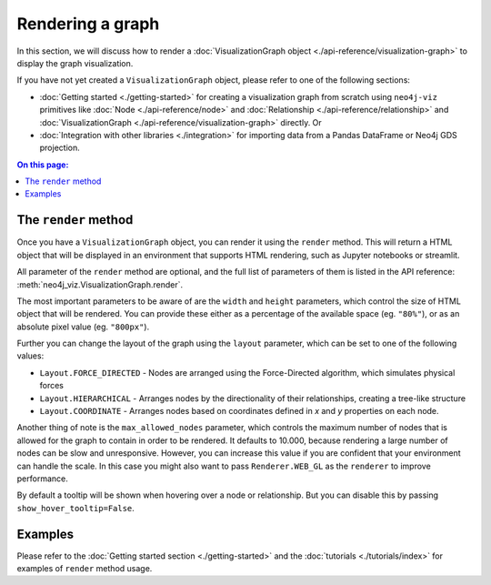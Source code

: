 Rendering a graph
=================

In this section, we will discuss how to render a :doc:`VisualizationGraph object <./api-reference/visualization-graph>`
to display the graph visualization.

If you have not yet created a ``VisualizationGraph`` object, please refer to one of the following sections:

* :doc:`Getting started <./getting-started>` for creating a visualization graph from scratch using ``neo4j-viz``
  primitives like :doc:`Node <./api-reference/node>` and :doc:`Relationship <./api-reference/relationship>` and
  :doc:`VisualizationGraph <./api-reference/visualization-graph>` directly. Or
* :doc:`Integration with other libraries <./integration>` for importing data from a Pandas DataFrame or Neo4j GDS
  projection.

.. contents:: On this page:
   :depth: 1
   :local:
   :backlinks: none


The ``render`` method
---------------------

Once you have a ``VisualizationGraph`` object, you can render it using the ``render`` method.
This will return a HTML object that will be displayed in an environment that supports HTML rendering, such as
Jupyter notebooks or streamlit.

All parameter of the ``render`` method are optional, and the full list of parameters of them is listed in the API
reference: :meth:`neo4j_viz.VisualizationGraph.render`.

The most important parameters to be aware of are the ``width`` and ``height`` parameters, which control the size of
HTML object that will be rendered.
You can provide these either as a percentage of the available space (eg. ``"80%"``), or as an absolute pixel value
(eg. ``"800px"``).

Further you can change the layout of the graph using the ``layout`` parameter, which can be set to one of the following values:

* ``Layout.FORCE_DIRECTED`` - Nodes are arranged using the Force-Directed algorithm, which simulates physical forces
* ``Layout.HIERARCHICAL`` - Arranges nodes by the directionality of their relationships, creating a tree-like structure
* ``Layout.COORDINATE`` - Arranges nodes based on coordinates defined in `x` and `y` properties on each node.

Another thing of note is the ``max_allowed_nodes`` parameter, which controls the maximum number of nodes that is allowed
for the graph to contain in order to be rendered.
It defaults to 10.000, because rendering a large number of nodes can be slow and unresponsive.
However, you can increase this value if you are confident that your environment can handle the scale.
In this case you might also want to pass ``Renderer.WEB_GL`` as the ``renderer`` to improve performance.

By default a tooltip will be shown when hovering over a node or relationship.
But you can disable this by passing ``show_hover_tooltip=False``.


Examples
--------

Please refer to the :doc:`Getting started section <./getting-started>` and the :doc:`tutorials <./tutorials/index>` for
examples of ``render`` method usage.
